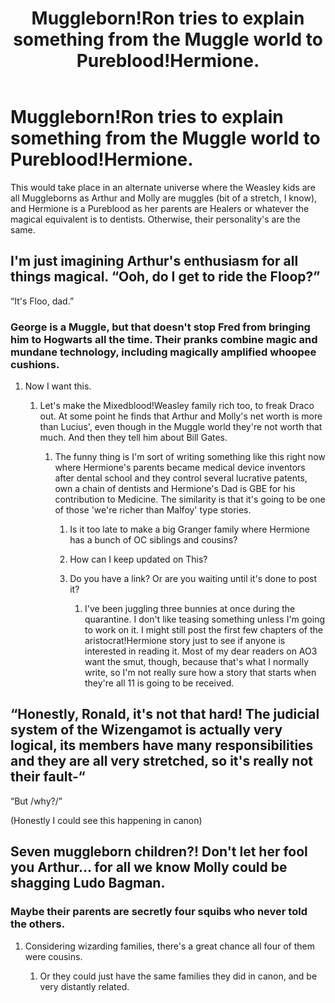 #+TITLE: Muggleborn!Ron tries to explain something from the Muggle world to Pureblood!Hermione.

* Muggleborn!Ron tries to explain something from the Muggle world to Pureblood!Hermione.
:PROPERTIES:
:Author: LordUltimus92
:Score: 49
:DateUnix: 1595365725.0
:DateShort: 2020-Jul-22
:FlairText: Prompt
:END:
This would take place in an alternate universe where the Weasley kids are all Muggleborns as Arthur and Molly are muggles (bit of a stretch, I know), and Hermione is a Pureblood as her parents are Healers or whatever the magical equivalent is to dentists. Otherwise, their personality's are the same.


** I'm just imagining Arthur's enthusiasm for all things magical. “Ooh, do I get to ride the Floop?”

“It's Floo, dad.”
:PROPERTIES:
:Author: MTheLoud
:Score: 59
:DateUnix: 1595368672.0
:DateShort: 2020-Jul-22
:END:

*** George is a Muggle, but that doesn't stop Fred from bringing him to Hogwarts all the time. Their pranks combine magic and mundane technology, including magically amplified whoopee cushions.
:PROPERTIES:
:Author: copenhagen_bram
:Score: 44
:DateUnix: 1595373044.0
:DateShort: 2020-Jul-22
:END:

**** Now I want this.
:PROPERTIES:
:Author: Darkhorse_17
:Score: 10
:DateUnix: 1595397052.0
:DateShort: 2020-Jul-22
:END:

***** Let's make the Mixedblood!Weasley family rich too, to freak Draco out. At some point he finds that Arthur and Molly's net worth is more than Lucius', even though in the Muggle world they're not worth that much. And then they tell him about Bill Gates.
:PROPERTIES:
:Author: copenhagen_bram
:Score: 13
:DateUnix: 1595397786.0
:DateShort: 2020-Jul-22
:END:

****** The funny thing is I'm sort of writing something like this right now where Hermione's parents became medical device inventors after dental school and they control several lucrative patents, own a chain of dentists and Hermione's Dad is GBE for his contribution to Medicine. The similarity is that it's going to be one of those 'we're richer than Malfoy' type stories.
:PROPERTIES:
:Author: Darkhorse_17
:Score: 11
:DateUnix: 1595401031.0
:DateShort: 2020-Jul-22
:END:

******* Is it too late to make a big Granger family where Hermione has a bunch of OC siblings and cousins?
:PROPERTIES:
:Author: copenhagen_bram
:Score: 3
:DateUnix: 1595401447.0
:DateShort: 2020-Jul-22
:END:


******* How can I keep updated on This?
:PROPERTIES:
:Author: Im_Not_Even
:Score: 4
:DateUnix: 1595416615.0
:DateShort: 2020-Jul-22
:END:


******* Do you have a link? Or are you waiting until it's done to post it?
:PROPERTIES:
:Author: copenhagen_bram
:Score: 2
:DateUnix: 1595775679.0
:DateShort: 2020-Jul-26
:END:

******** I've been juggling three bunnies at once during the quarantine. I don't like teasing something unless I'm going to work on it. I might still post the first few chapters of the aristocrat!Hermione story just to see if anyone is interested in reading it. Most of my dear readers on AO3 want the smut, though, because that's what I normally write, so I'm not really sure how a story that starts when they're all 11 is going to be received.
:PROPERTIES:
:Author: Darkhorse_17
:Score: 1
:DateUnix: 1595804909.0
:DateShort: 2020-Jul-27
:END:


** “Honestly, Ronald, it's not that hard! The judicial system of the Wizengamot is actually very logical, its members have many responsibilities and they are all very stretched, so it's really not their fault-“

“But /why?/”

(Honestly I could see this happening in canon)
:PROPERTIES:
:Score: 28
:DateUnix: 1595369974.0
:DateShort: 2020-Jul-22
:END:


** Seven muggleborn children?! Don't let her fool you Arthur... for all we know Molly could be shagging Ludo Bagman.
:PROPERTIES:
:Author: Jon_Riptide
:Score: -20
:DateUnix: 1595366258.0
:DateShort: 2020-Jul-22
:END:

*** Maybe their parents are secretly four squibs who never told the others.
:PROPERTIES:
:Author: ohboyaknightoftime
:Score: 11
:DateUnix: 1595376247.0
:DateShort: 2020-Jul-22
:END:

**** Considering wizarding families, there's a great chance all four of them were cousins.
:PROPERTIES:
:Author: Jon_Riptide
:Score: 5
:DateUnix: 1595376353.0
:DateShort: 2020-Jul-22
:END:

***** Or they could just have the same families they did in canon, and be very distantly related.
:PROPERTIES:
:Author: ForwardDiscussion
:Score: 2
:DateUnix: 1595429097.0
:DateShort: 2020-Jul-22
:END:
